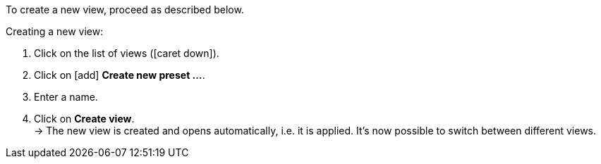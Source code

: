 ////
Hinweis zur Datei:
Kapitelüberschrift “Neue Ansicht erstellen” verwenden und je nach Ebene der Überschrift einbinden.
////

To create a new view, proceed as described below.

[.instruction]
Creating a new view:

. Click on the list of views (icon:caret-down[role="darkGrey"]).
. Click on icon:add[set=material] *Create new preset ...*.
. Enter a name.
. Click on *Create view*. +
→ The new view is created and opens automatically, i.e. it is applied.
It’s now possible to switch between different views.
